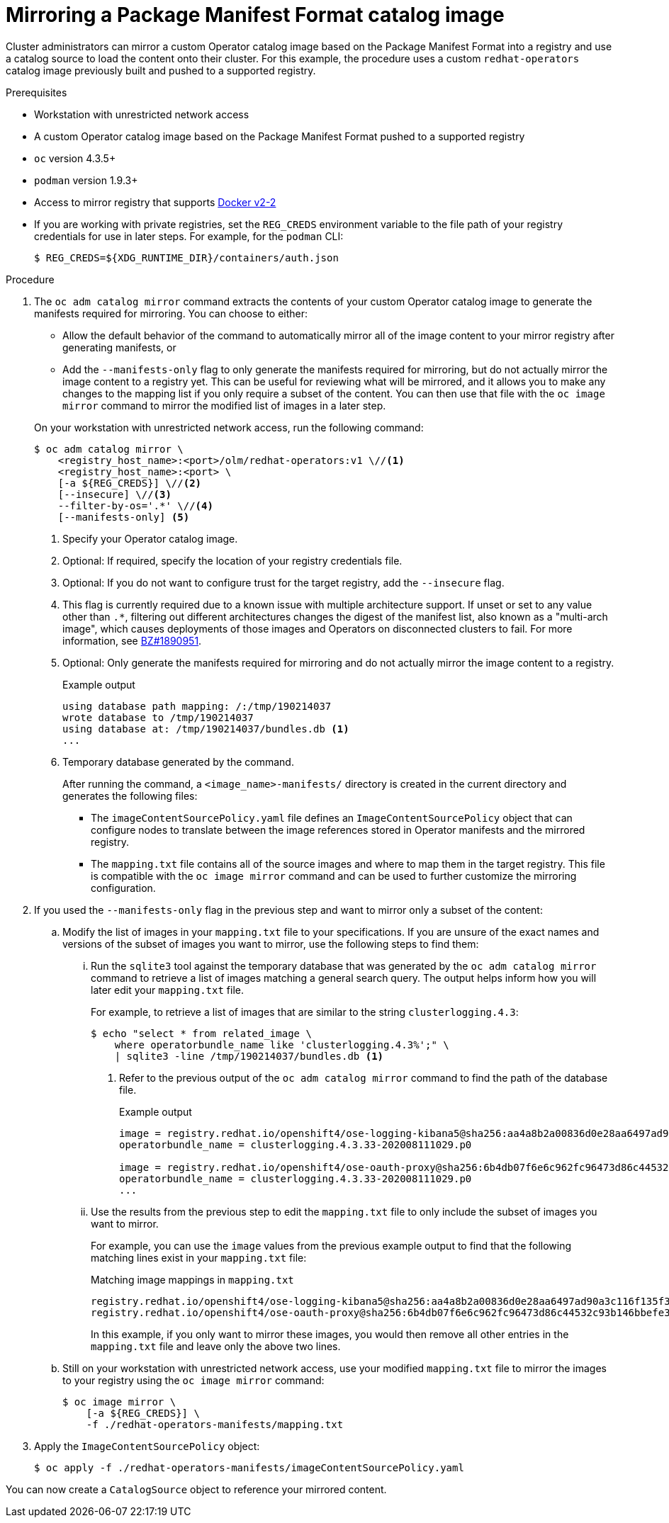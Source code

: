 // Module included in the following assemblies:
//
// * operators/admin/olm-managing-custom-catalogs.adoc

[id="olm-mirroring-package-manifest-catalog_{context}"]
= Mirroring a Package Manifest Format catalog image

Cluster administrators can mirror a custom Operator catalog image based on the Package Manifest Format into a registry and use a catalog source to load the content onto their cluster. For this example, the procedure uses a custom `redhat-operators` catalog image previously built and pushed to a supported registry.

.Prerequisites

* Workstation with unrestricted network access
* A custom Operator catalog image based on the Package Manifest Format pushed to a supported registry
* `oc` version 4.3.5+
* `podman` version 1.9.3+
* Access to mirror registry that supports link:https://docs.docker.com/registry/spec/manifest-v2-2/[Docker v2-2]
* If you are working with private registries, set the `REG_CREDS` environment variable to the file path of your registry credentials for use in later steps. For example, for the `podman` CLI:
+
[source,terminal]
----
$ REG_CREDS=${XDG_RUNTIME_DIR}/containers/auth.json
----

.Procedure

. The `oc adm catalog mirror` command extracts the contents of your custom Operator catalog image to generate the manifests required for mirroring. You can choose to either:
+
--
* Allow the default behavior of the command to automatically mirror all of the image content to your mirror registry after generating manifests, or
* Add the `--manifests-only` flag to only generate the manifests required for mirroring, but do not actually mirror the image content to a registry yet. This can be useful for reviewing what will be mirrored, and it allows you to make any changes to the mapping list if you only require a subset of the content. You can then use that file with the `oc image mirror` command to mirror the modified list of images in a later step.
--
+
On your workstation with unrestricted network access, run the following command:
+
[source,terminal]
----
$ oc adm catalog mirror \
    <registry_host_name>:<port>/olm/redhat-operators:v1 \//<1>
    <registry_host_name>:<port> \
    [-a ${REG_CREDS}] \//<2>
    [--insecure] \//<3>
    --filter-by-os='.*' \//<4>
    [--manifests-only] <5>
----
<1> Specify your Operator catalog image.
<2> Optional: If required, specify the location of your registry credentials file.
<3> Optional: If you do not want to configure trust for the target registry, add the `--insecure` flag.
<4> This flag is currently required due to a known issue with multiple architecture support. If unset or set to any value other than `.*`, filtering out different architectures changes the digest of the manifest list, also known as a "multi-arch image", which causes deployments of those images and Operators on disconnected clusters to fail. For more information, see link:https://bugzilla.redhat.com/show_bug.cgi?id=1890951[BZ#1890951].
<5> Optional: Only generate the manifests required for mirroring and do not actually mirror the image content to a registry.
+
.Example output
[source,terminal]
----
using database path mapping: /:/tmp/190214037
wrote database to /tmp/190214037
using database at: /tmp/190214037/bundles.db <1>
...
----
<1> Temporary database generated by the command.
+
After running the command, a `<image_name>-manifests/` directory is created in the current directory and generates the following files:
+
--
* The `imageContentSourcePolicy.yaml` file defines an `ImageContentSourcePolicy` object that can configure nodes to translate between the image references stored in Operator manifests and the mirrored registry.
* The `mapping.txt` file contains all of the source images and where to map them in the target registry. This file is compatible with the `oc image mirror` command and can be used to further customize the mirroring configuration.
--

. If you used the `--manifests-only` flag in the previous step and want to mirror only a subset of the content:

.. Modify the list of images in your `mapping.txt` file to your specifications. If you are unsure of the exact names and versions of the subset of images you want to mirror, use the following steps to find them:

... Run the `sqlite3` tool against the temporary database that was generated by the `oc adm catalog mirror` command to retrieve a list of images matching a general search query. The output helps inform how you will later edit your `mapping.txt` file.
+
For example, to retrieve a list of images that are similar to the string `clusterlogging.4.3`:
+
[source,terminal]
----
$ echo "select * from related_image \
    where operatorbundle_name like 'clusterlogging.4.3%';" \
    | sqlite3 -line /tmp/190214037/bundles.db <1>
----
<1> Refer to the previous output of the `oc adm catalog mirror` command to find the path of the database file.
+
.Example output
[source,terminal]
----
image = registry.redhat.io/openshift4/ose-logging-kibana5@sha256:aa4a8b2a00836d0e28aa6497ad90a3c116f135f382d8211e3c55f34fb36dfe61
operatorbundle_name = clusterlogging.4.3.33-202008111029.p0

image = registry.redhat.io/openshift4/ose-oauth-proxy@sha256:6b4db07f6e6c962fc96473d86c44532c93b146bbefe311d0c348117bf759c506
operatorbundle_name = clusterlogging.4.3.33-202008111029.p0
...
----

... Use the results from the previous step to edit the `mapping.txt` file to only include the subset of images you want to mirror.
+
For example, you can use the `image` values from the previous example output to find that the following matching lines exist in your `mapping.txt` file:
+
.Matching image mappings in `mapping.txt`
[source,txt]
----
registry.redhat.io/openshift4/ose-logging-kibana5@sha256:aa4a8b2a00836d0e28aa6497ad90a3c116f135f382d8211e3c55f34fb36dfe61=<registry_host_name>:<port>/openshift4-ose-logging-kibana5:a767c8f0
registry.redhat.io/openshift4/ose-oauth-proxy@sha256:6b4db07f6e6c962fc96473d86c44532c93b146bbefe311d0c348117bf759c506=<registry_host_name>:<port>/openshift4-ose-oauth-proxy:3754ea2b
----
+
In this example, if you only want to mirror these images, you would then remove all other entries in the `mapping.txt` file and leave only the above two lines.

.. Still on your workstation with unrestricted network access, use your modified `mapping.txt` file to mirror the images to your registry using the `oc image mirror` command:
+
[source,terminal]
----
$ oc image mirror \
    [-a ${REG_CREDS}] \
    -f ./redhat-operators-manifests/mapping.txt
----

. Apply the `ImageContentSourcePolicy` object:
+
[source,terminal]
----
$ oc apply -f ./redhat-operators-manifests/imageContentSourcePolicy.yaml
----

You can now create a `CatalogSource` object to reference your mirrored content.
